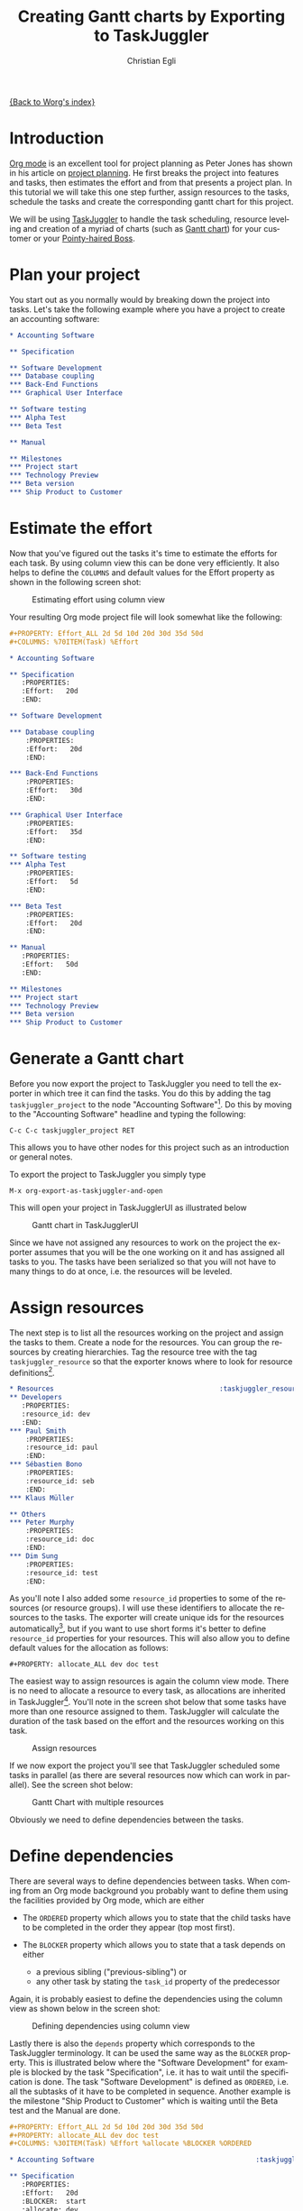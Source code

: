 # Created 2021-06-15 Tue 18:25
#+OPTIONS: H:3 num:nil toc:t \n:nil ::t |:t ^:t -:t f:t *:t tex:t d:(HIDE) tags:not-in-toc
#+TITLE: Creating Gantt charts by Exporting to TaskJuggler
#+AUTHOR: Christian Egli
#+startup: align fold nodlcheck oddeven lognotestate
#+seq_todo: TODO(t) INPROGRESS(i) WAITING(w@) | DONE(d) CANCELED(c@)
#+tags: Write(w) Update(u) Fix(f) Check(c)
#+language: en
#+priorities: A C B
#+category: worg

[[file:index.org][{Back to Worg's index}]]

* Introduction
[[https://orgmode.org/][Org mode]] is an excellent tool for project planning as Peter Jones has
shown in his article on [[http://www.devalot.com/articles/2008/07/project-planning][project planning]]. He first breaks the project
into features and tasks, then estimates the effort and from that
presents a project plan. In this tutorial we will take this one step
further, assign resources to the tasks, schedule the tasks and create
the corresponding gantt chart for this project.

We will be using [[http://www.taskjuggler.org/][TaskJuggler]] to handle the task scheduling, resource
leveling and creation of a myriad of charts (such as [[https://en.wikipedia.org/wiki/Gantt_chart][Gantt chart]]) for
your customer or your [[https://en.wikipedia.org/wiki/Pointy-haired_Boss][Pointy-haired Boss]].

* Plan your project
You start out as you normally would by breaking down the project into
tasks. Let's take the following example where you have a project to
create an accounting software:

#+begin_src org
,* Accounting Software

,** Specification

,** Software Development
,*** Database coupling
,*** Back-End Functions
,*** Graphical User Interface

,** Software testing
,*** Alpha Test
,*** Beta Test

,** Manual

,** Milestones
,*** Project start
,*** Technology Preview
,*** Beta version
,*** Ship Product to Customer
#+end_src

* Estimate the effort
Now that you've figured out the tasks it's time to estimate the
efforts for each task. By using column view this can be done very
efficiently. It also helps to define the =COLUMNS= and default values
for the Effort property as shown in the following screen shot:

#+caption: Estimating effort using column view
[[file:../images/taskjuggler/effort-estimation.png]]

Your resulting Org mode project file will look somewhat like the
following:

#+begin_src org
,#+PROPERTY: Effort_ALL 2d 5d 10d 20d 30d 35d 50d
,#+COLUMNS: %70ITEM(Task) %Effort

,* Accounting Software

,** Specification
   :PROPERTIES:
   :Effort:   20d
   :END:

,** Software Development

,*** Database coupling
    :PROPERTIES:
    :Effort:   20d
    :END:

,*** Back-End Functions
    :PROPERTIES:
    :Effort:   30d
    :END:

,*** Graphical User Interface
    :PROPERTIES:
    :Effort:   35d
    :END:

,** Software testing
,*** Alpha Test
    :PROPERTIES:
    :Effort:   5d
    :END:

,*** Beta Test
    :PROPERTIES:
    :Effort:   20d
    :END:

,** Manual
   :PROPERTIES:
   :Effort:   50d
   :END:

,** Milestones
,*** Project start
,*** Technology Preview
,*** Beta version
,*** Ship Product to Customer
#+end_src

* Generate a Gantt chart
Before you now export the project to TaskJuggler you need to tell the
exporter in which tree it can find the tasks. You do this by adding
the tag ~taskjuggler_project~ to the node "Accounting Software"[fn:1].
Do this by moving to the "Accounting Software" headline and typing the
following:

: C-c C-c taskjuggler_project RET


This allows you to have other nodes for this project such as an
introduction or general notes.

To export the project to TaskJuggler you simply type

: M-x org-export-as-taskjuggler-and-open


This will open your project in TaskJugglerUI as illustrated below

#+caption: Gantt chart in TaskJugglerUI
[[file:../images/taskjuggler/TaskJugglerUI1.png]]

Since we have not assigned any resources to work on the project the
exporter assumes that you will be the one working on it and has
assigned all tasks to you. The tasks have been serialized so that you
will not have to many things to do at once, i.e. the resources will be
leveled.

[fn:1] You can customize this tag

* Assign resources
The next step is to list all the resources working on the project and
assign the tasks to them. Create a node for the resources. You can
group the resources by creating hierarchies. Tag the resource tree
with the tag ~taskjuggler_resource~ so that the exporter knows where to
look for resource definitions[fn:2].

#+begin_src org
,* Resources                                         :taskjuggler_resource:
,** Developers
   :PROPERTIES:
   :resource_id: dev
   :END:
,*** Paul Smith
    :PROPERTIES:
    :resource_id: paul
    :END:
,*** Sébastien Bono
    :PROPERTIES:
    :resource_id: seb
    :END:
,*** Klaus Müller

,** Others
,*** Peter Murphy
    :PROPERTIES:
    :resource_id: doc
    :END:
,*** Dim Sung
    :PROPERTIES:
    :resource_id: test
    :END:
#+end_src

As you'll note I also added some ~resource_id~ properties to some of
the resources (or resource groups). I will use these identifiers to
allocate the resources to the tasks. The exporter will create unique
ids for the resources automatically[fn:3], but if you want to use
short forms it's better to define ~resource_id~ properties for your
resources. This will also allow you to define default values for the
allocation as follows:

: #+PROPERTY: allocate_ALL dev doc test


The easiest way to assign resources is again the column view mode.
There is no need to allocate a resource to every task, as allocations
are inherited in TaskJuggler[fn:4]. You'll note in the screen shot
below that some tasks have more than one resource assigned to them.
TaskJuggler will calculate the duration of the task based on the
effort and the resources working on this task.

#+caption: Assign resources
[[file:../images/taskjuggler/assign-resources.png]]

If we now export the project you'll see that TaskJuggler scheduled
some tasks in parallel (as there are several resources now which can
work in parallel). See the screen shot below:

#+caption: Gantt Chart with multiple resources
[[file:../images/taskjuggler/TaskJugglerUI2.png]]

Obviously we need to define dependencies between the tasks.

[fn:2] Again, of course this tag can be customized

[fn:3] by downcasing the headline, replacing non-ascii characters with
'_' and picking the first word if it is unique

[fn:4] In TaskJuggler the allocations are cumulative, the exporter
however adds some code so that inherited allocation are ignored when
explicitly assigning a resource.

* Define dependencies
There are several ways to define dependencies between tasks. When
coming from an Org mode background you probably want to define them
using the facilities provided by Org mode, which are either

- The =ORDERED= property which allows you to state that the child
  tasks have to be completed in the order they appear (top most
  first).

- The =BLOCKER= property which allows you to state that a task
  depends on either
  - a previous sibling ("previous-sibling") or
  - any other task by stating the ~task_id~ property of the
    predecessor

Again, it is probably easiest to define the dependencies using the
column view as shown below in the screen shot:

#+caption: Defining dependencies using column view
[[file:../images/taskjuggler/define-dependencies.png]]

Lastly there is also the ~depends~ property which corresponds to the
TaskJuggler terminology. It can be used the same way as the =BLOCKER=
property. This is illustrated below where the "Software Development"
for example is blocked by the task "Specification", i.e. it has to
wait until the specification is done. The task "Software Development"
is defined as =ORDERED=, i.e. all the subtasks of it have to be
completed in sequence. Another example is the milestone "Ship Product
to Customer" which is waiting until the Beta test and the Manual are
done.

#+begin_src org
,#+PROPERTY: Effort_ALL 2d 5d 10d 20d 30d 35d 50d
,#+PROPERTY: allocate_ALL dev doc test
,#+COLUMNS: %30ITEM(Task) %Effort %allocate %BLOCKER %ORDERED

,* Accounting Software                                        :taskjuggler_project:

,** Specification
   :PROPERTIES:
   :Effort:   20d
   :BLOCKER:  start
   :allocate: dev
   :END:

,** Software Development
   :PROPERTIES:
   :ORDERED:  t
   :BLOCKER:  previous-sibling
   :priority: 1000
   :allocate: dev
   :END:

,*** Database coupling
    :PROPERTIES:
    :Effort:   20d
    :END:

,*** Back-End Functions
    :PROPERTIES:
    :Effort:   30d
    :task_id:  back_end
    :END:

,*** Graphical User Interface
    :PROPERTIES:
    :Effort:   35d
    :allocate: paul, seb
    :END:

,** Software testing
   :PROPERTIES:
   :ORDERED:  t
   :BLOCKER:  previous-sibling
   :allocate: test
   :END:
,*** Alpha Test
    :PROPERTIES:
    :Effort:   5d
    :task_id:  alpha
    :END:

,*** Beta Test
    :PROPERTIES:
    :Effort:   20d
    :task_id:  beta
    :allocate: test, paul
    :END:

,** Manual
   :PROPERTIES:
   :Effort:   50d
   :task_id:  manual
   :BLOCKER:  start
   :allocate: doc
   :END:

,** Milestones
,*** Project start
    :PROPERTIES:
    :task_id:  start
    :END:

,*** Technology Preview
    :PROPERTIES:
    :BLOCKER:  back_end
    :END:

,*** Beta version
    :PROPERTIES:
    :BLOCKER:  alpha
    :END:

,*** Ship Product to Customer
    :PROPERTIES:
    :BLOCKER:  beta manual
    :END:


,* Resources                                         :taskjuggler_resource:
,** Developers
   :PROPERTIES:
   :resource_id: dev
   :END:
,*** Paul Smith
    :PROPERTIES:
    :resource_id: paul
    :END:
,*** Sébastien Bono
    :PROPERTIES:
    :resource_id: seb
    :END:
,*** Klaus Müller

,** Others
,*** Peter Murphy
    :PROPERTIES:
    :resource_id: doc
    :limits:   { dailymax 6.4h }
    :END:
,*** Dim Sung
    :PROPERTIES:
    :resource_id: test
    :END:
#+end_src

If you export the example above you'll TaskJuggler will schedule the
tasks as shown in the screen shot below

#+caption: Gantt Chart with dependencies
[[file:../images/taskjuggler/TaskJugglerUI3.png]]

Also TaskJuggler will give you a overview how busy youre resources
will be and what they are working on. See below for a screen shot:

#+caption: Resource usage chart
[[file:../images/taskjuggler/resource-graph.png]]

Finally you can generate [[file:../images/taskjuggler/project-plan.pdf][good-looking project plans]] in PDF by printing
from TaskJuggler. This will make any [[https://en.wikipedia.org/wiki/Pointy-haired_Boss][Pointy-haired Boss]] happy.

* Export of other properties
Generally the exporter writes a node property that is known to
TaskJuggler (such as ~shift~, ~booking~, ~efficiency~, ~journalentry~,
~rate~ for resources or ~account~, ~start~, ~note~, ~duration~, ~end~,
~journalentry~, ~milestone~, ~reference~, ~responsible~, ~scheduling~,
etc for tasks) as is to the TaskJuggler file.

Other properties such as completeness or priority are derived from
implicit information in the Org mode file. The TODO state for example
determines the completeness. A task will be exported with 100%
complete (~complete 100~) if it is marked as done. The priority of a
task will be determined through its priority cookie.
